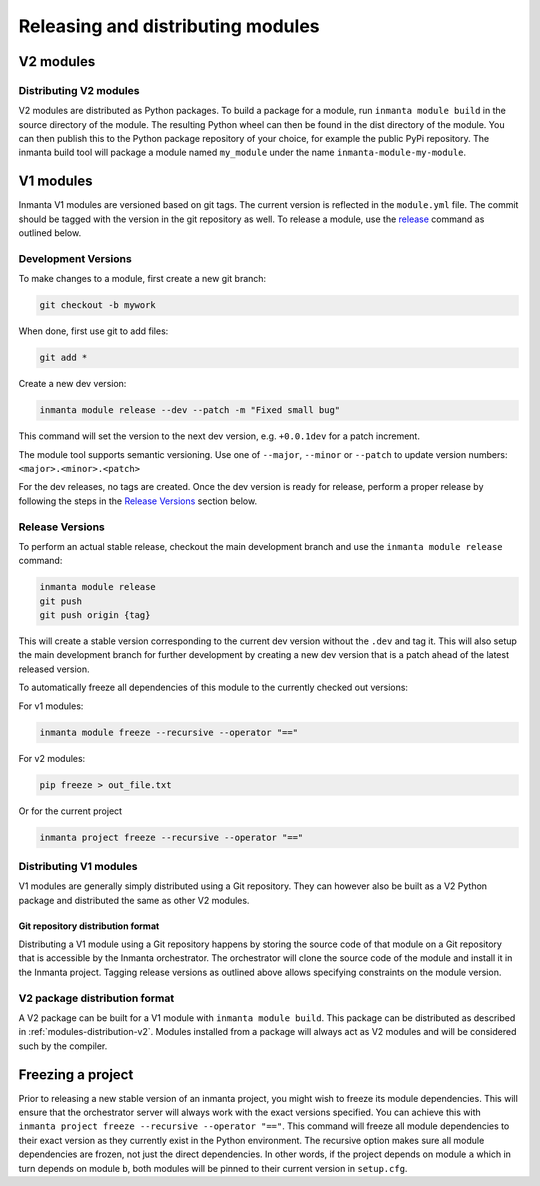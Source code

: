 Releasing and distributing modules
==================================

V2 modules
##########

.. _modules-distribution-v2:

Distributing V2 modules
-----------------------

V2 modules are distributed as Python packages. To build a package for a module, run ``inmanta module build`` in
the source directory of the module. The resulting Python wheel can then be found in the dist directory of the module.
You can then publish this to the Python package repository of your choice, for example the public PyPi repository.
The inmanta build tool will package a module named ``my_module`` under the name ``inmanta-module-my-module``.

V1 modules
##########

Inmanta V1 modules are versioned based on git tags. The current version is reflected in the ``module.yml`` file.
The commit should be tagged with the version in the git repository as well. To release a module, use the
`release <https://docs.inmanta.com/community/latest/reference/commands.html#release>`_ command
as outlined below.

Development Versions
--------------------
To make changes to a module, first create a new git branch:

.. code-block:: bash

    git checkout -b mywork

When done, first use git to add files:

.. code-block:: bash

    git add *

Create a new dev version:

.. code-block:: bash

    inmanta module release --dev --patch -m "Fixed small bug"

This command will set the version to the next dev version, e.g. ``+0.0.1dev`` for a patch increment.

The module tool supports semantic versioning.
Use one of ``--major``, ``--minor`` or ``--patch`` to update version numbers: ``<major>.<minor>.<patch>``

For the dev releases, no tags are created.
Once the dev version is ready for release, perform a proper release by following
the steps in the `Release Versions`_ section below.

Release Versions
----------------

To perform an actual stable release, checkout the main development branch
and use the ``inmanta module release`` command:

.. code-block:: bash

    inmanta module release
    git push
    git push origin {tag}

This will create a stable version corresponding to the current dev version without the ``.dev`` and tag it.
This will also setup the main development branch for further development by creating a new dev version
that is a patch ahead of the latest released version.

To automatically freeze all dependencies of this module to the currently checked out versions:

For v1 modules:

.. code-block:: bash

    inmanta module freeze --recursive --operator "=="

For v2 modules:

.. code-block:: bash

    pip freeze > out_file.txt


Or for the current project

.. code-block:: bash

    inmanta project freeze --recursive --operator "=="

Distributing V1 modules
-----------------------

V1 modules are generally simply distributed using a Git repository. They can however also be built as a V2 Python package
and distributed the same as other V2 modules.

Git repository distribution format
^^^^^^^^^^^^^^^^^^^^^^^^^^^^^^^^^^

Distributing a V1 module using a Git repository happens by storing the source code of that module on a Git repository
that is accessible by the Inmanta orchestrator. The orchestrator will clone the source code of the module and install it in the
Inmanta project. Tagging release versions as outlined above allows specifying constraints on the module version.

V2 package distribution format
------------------------------

A V2 package can be built for a V1 module with ``inmanta module build``. This package can be distributed as described in
:ref:`modules-distribution-v2`.
Modules installed from a package will always act as V2 modules and will be considered such by the compiler.


Freezing a project
##################
Prior to releasing a new stable version of an inmanta project, you might wish to freeze its module
dependencies. This will ensure that the orchestrator server will always work with the exact
versions specified. You can achieve this with
``inmanta project freeze --recursive --operator "=="``. This command will freeze all module
dependencies to their exact version as they currently exist in the Python environment. The recursive
option makes sure all module dependencies are frozen, not just the direct dependencies. In other
words, if the project depends on module ``a`` which in turn depends on module ``b``, both modules
will be pinned to their current version in ``setup.cfg``.
